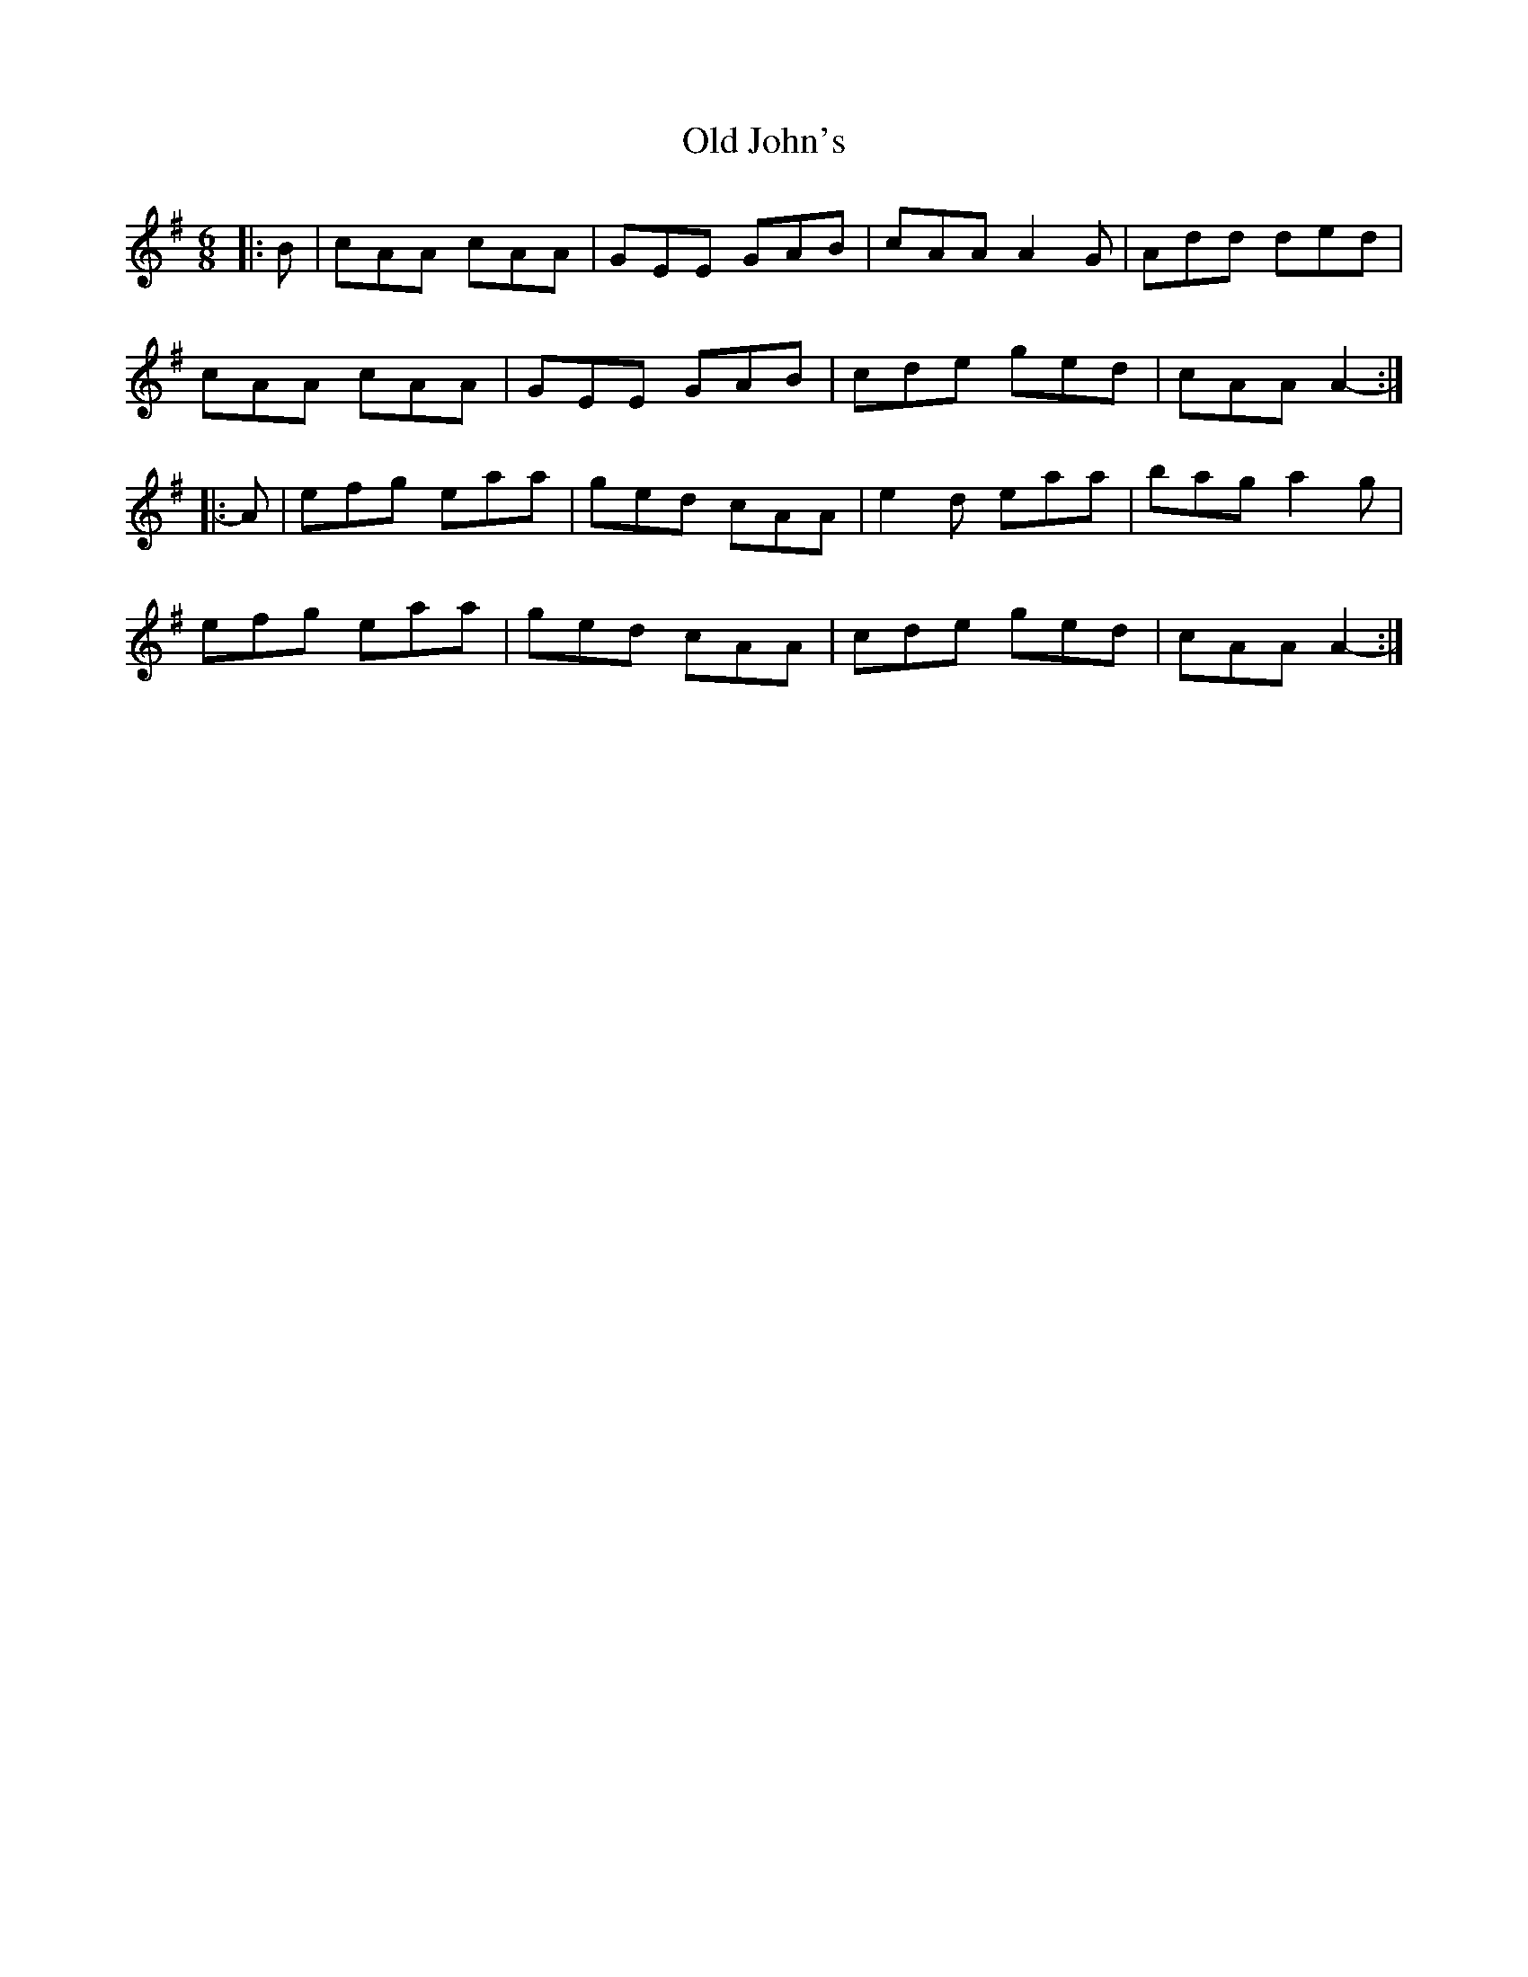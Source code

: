 X: 30244
T: Old John's
R: jig
M: 6/8
K: Adorian
|:B|cAA cAA|GEE GAB|cAA A2 G|Add ded|
cAA cAA|GEE GAB|cde ged|cAA A2-:|
|:A|efg eaa|ged cAA|e2 d eaa|bag a2 g|
efg eaa|ged cAA|cde ged|cAA A2-:|

